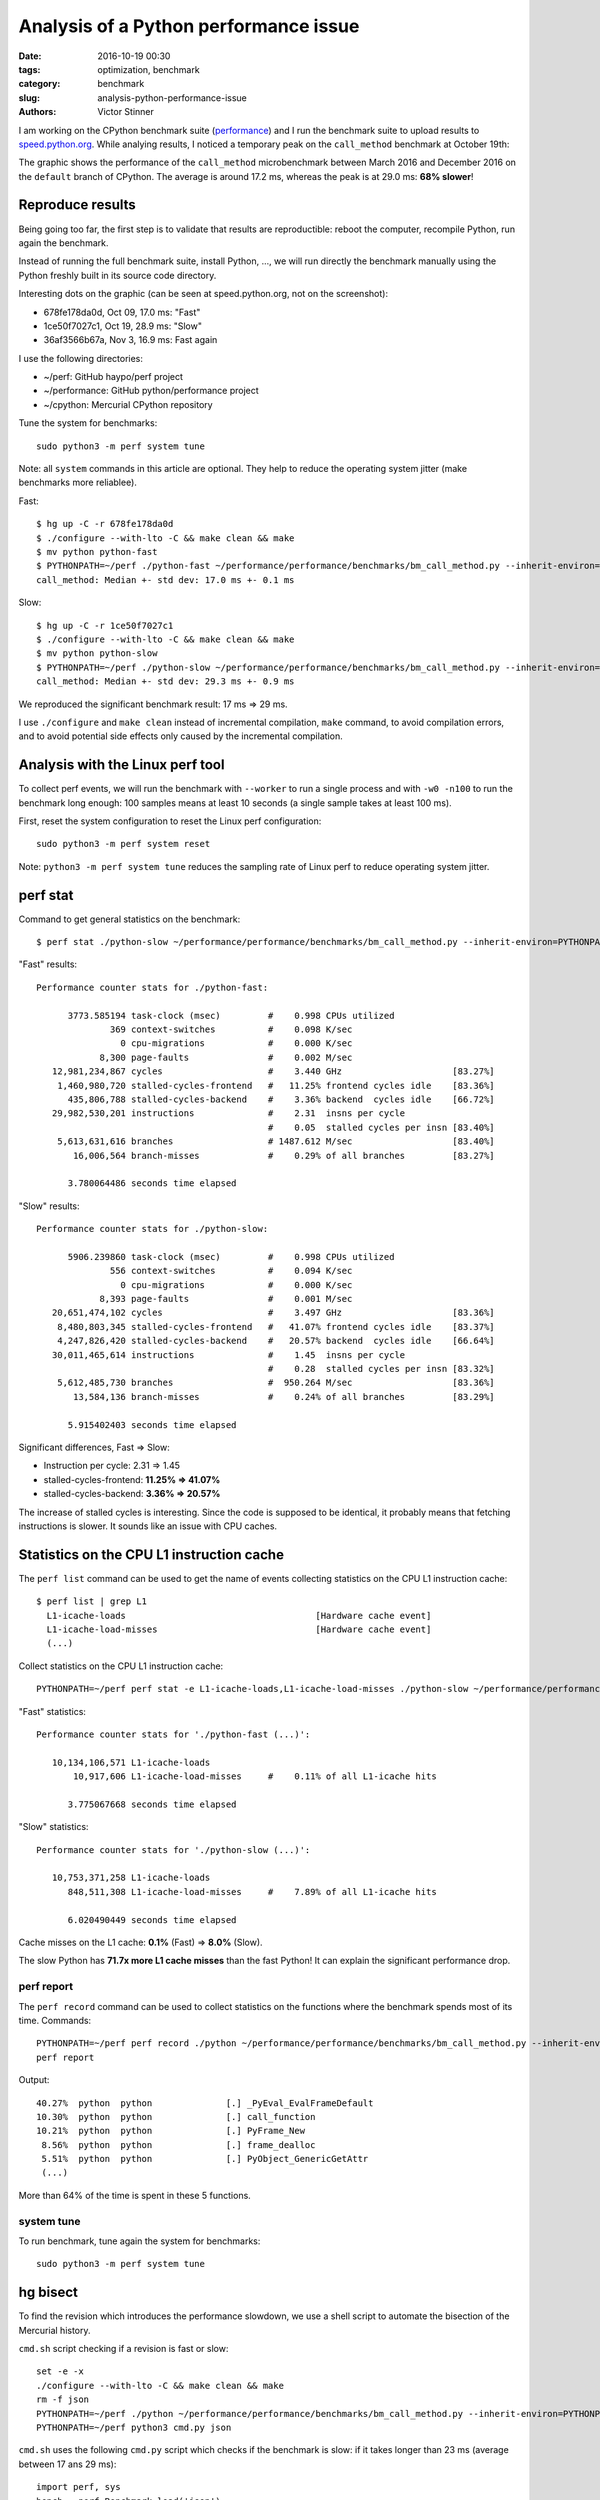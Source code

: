 ++++++++++++++++++++++++++++++++++++++
Analysis of a Python performance issue
++++++++++++++++++++++++++++++++++++++

:date: 2016-10-19 00:30
:tags: optimization, benchmark
:category: benchmark
:slug: analysis-python-performance-issue
:authors: Victor Stinner

I am working on the CPython benchmark suite (`performance
<https://github.com/python/performance>`_) and I run the benchmark suite to
upload results to `speed.python.org <http://speed.python.org/>`_. While
analying results, I noticed a temporary peak on the ``call_method``
benchmark at October 19th:

.. image:: {filename}/images/call_method.png
   :alt: call_method microbenchmark

The graphic shows the performance of the ``call_method`` microbenchmark between
March 2016 and December 2016 on the ``default`` branch of CPython. The average
is around 17.2 ms, whereas the peak is at 29.0 ms: **68% slower**!


Reproduce results
=================

Being going too far, the first step is to validate that results are
reproductible: reboot the computer, recompile Python, run again the benchmark.

Instead of running the full benchmark suite, install Python, ..., we will run
directly the benchmark manually using the Python freshly built in its source
code directory.

Interesting dots on the graphic (can be seen at speed.python.org, not on the
screenshot):

* 678fe178da0d, Oct 09, 17.0 ms: "Fast"
* 1ce50f7027c1, Oct 19, 28.9 ms: "Slow"
* 36af3566b67a, Nov 3, 16.9 ms: Fast again

I use the following directories:

* ~/perf: GitHub haypo/perf project
* ~/performance: GitHub python/performance project
* ~/cpython: Mercurial CPython repository

Tune the system for benchmarks::

    sudo python3 -m perf system tune

Note: all ``system`` commands in this article are optional. They help to reduce
the operating system jitter (make benchmarks more reliablee).

Fast::

    $ hg up -C -r 678fe178da0d
    $ ./configure --with-lto -C && make clean && make
    $ mv python python-fast
    $ PYTHONPATH=~/perf ./python-fast ~/performance/performance/benchmarks/bm_call_method.py --inherit-environ=PYTHONPATH --fast
    call_method: Median +- std dev: 17.0 ms +- 0.1 ms

Slow::

    $ hg up -C -r 1ce50f7027c1
    $ ./configure --with-lto -C && make clean && make
    $ mv python python-slow
    $ PYTHONPATH=~/perf ./python-slow ~/performance/performance/benchmarks/bm_call_method.py --inherit-environ=PYTHONPATH --fast
    call_method: Median +- std dev: 29.3 ms +- 0.9 ms

We reproduced the significant benchmark result: 17 ms => 29 ms.

I use ``./configure`` and ``make clean`` instead of incremental compilation,
``make`` command, to avoid compilation errors, and to avoid potential side
effects only caused by the incremental compilation.


Analysis with the Linux perf tool
=================================

To collect perf events, we will run the benchmark with ``--worker`` to run a
single process and with ``-w0 -n100`` to run the benchmark long enough: 100
samples means at least 10 seconds (a single sample takes at least 100 ms).

First, reset the system configuration to reset the Linux perf configuration::

    sudo python3 -m perf system reset

Note: ``python3 -m perf system tune`` reduces the sampling rate of Linux perf
to reduce operating system jitter.

perf stat
=========

Command to get general statistics on the benchmark::

    $ perf stat ./python-slow ~/performance/performance/benchmarks/bm_call_method.py --inherit-environ=PYTHONPATH --worker -v -w0 -n100

"Fast" results::

 Performance counter stats for ./python-fast:

       3773.585194 task-clock (msec)         #    0.998 CPUs utilized
               369 context-switches          #    0.098 K/sec
                 0 cpu-migrations            #    0.000 K/sec
             8,300 page-faults               #    0.002 M/sec
    12,981,234,867 cycles                    #    3.440 GHz                     [83.27%]
     1,460,980,720 stalled-cycles-frontend   #   11.25% frontend cycles idle    [83.36%]
       435,806,788 stalled-cycles-backend    #    3.36% backend  cycles idle    [66.72%]
    29,982,530,201 instructions              #    2.31  insns per cycle
                                             #    0.05  stalled cycles per insn [83.40%]
     5,613,631,616 branches                  # 1487.612 M/sec                   [83.40%]
        16,006,564 branch-misses             #    0.29% of all branches         [83.27%]

       3.780064486 seconds time elapsed

"Slow" results::

 Performance counter stats for ./python-slow:

       5906.239860 task-clock (msec)         #    0.998 CPUs utilized
               556 context-switches          #    0.094 K/sec
                 0 cpu-migrations            #    0.000 K/sec
             8,393 page-faults               #    0.001 M/sec
    20,651,474,102 cycles                    #    3.497 GHz                     [83.36%]
     8,480,803,345 stalled-cycles-frontend   #   41.07% frontend cycles idle    [83.37%]
     4,247,826,420 stalled-cycles-backend    #   20.57% backend  cycles idle    [66.64%]
    30,011,465,614 instructions              #    1.45  insns per cycle
                                             #    0.28  stalled cycles per insn [83.32%]
     5,612,485,730 branches                  #  950.264 M/sec                   [83.36%]
        13,584,136 branch-misses             #    0.24% of all branches         [83.29%]

       5.915402403 seconds time elapsed

Significant differences, Fast => Slow:

* Instruction per cycle: 2.31 => 1.45
* stalled-cycles-frontend: **11.25% => 41.07%**
* stalled-cycles-backend: **3.36% => 20.57%**

The increase of stalled cycles is interesting. Since the code is supposed to be
identical, it probably means that fetching instructions is slower. It sounds
like an issue with CPU caches.


Statistics on the CPU L1 instruction cache
==========================================

The ``perf list`` command can be used to get the name of events collecting
statistics on the CPU L1 instruction cache::

    $ perf list | grep L1
      L1-icache-loads                                    [Hardware cache event]
      L1-icache-load-misses                              [Hardware cache event]
      (...)

Collect statistics on the CPU L1 instruction cache::

    PYTHONPATH=~/perf perf stat -e L1-icache-loads,L1-icache-load-misses ./python-slow ~/performance/performance/benchmarks/bm_call_method.py --inherit-environ=PYTHONPATH --worker -w0 -n10

"Fast" statistics::

 Performance counter stats for './python-fast (...)':

    10,134,106,571 L1-icache-loads
        10,917,606 L1-icache-load-misses     #    0.11% of all L1-icache hits

       3.775067668 seconds time elapsed

"Slow" statistics::

 Performance counter stats for './python-slow (...)':

    10,753,371,258 L1-icache-loads
       848,511,308 L1-icache-load-misses     #    7.89% of all L1-icache hits

       6.020490449 seconds time elapsed

Cache misses on the L1 cache: **0.1%** (Fast) => **8.0%** (Slow).

The slow Python has **71.7x more L1 cache misses** than the fast Python! It can
explain the significant performance drop.


perf report
-----------

The ``perf record`` command can be used to collect statistics on the functions
where the benchmark spends most of its time. Commands::

    PYTHONPATH=~/perf perf record ./python ~/performance/performance/benchmarks/bm_call_method.py --inherit-environ=PYTHONPATH --worker -v -w0 -n100
    perf report

Output::

     40.27%  python  python              [.] _PyEval_EvalFrameDefault
     10.30%  python  python              [.] call_function
     10.21%  python  python              [.] PyFrame_New
      8.56%  python  python              [.] frame_dealloc
      5.51%  python  python              [.] PyObject_GenericGetAttr
      (...)

More than 64% of the time is spent in these 5 functions.

system tune
-----------

To run benchmark, tune again the system for benchmarks::

    sudo python3 -m perf system tune


hg bisect
=========

To find the revision which introduces the performance slowdown, we use a
shell script to automate the bisection of the Mercurial history.

``cmd.sh`` script checking if a revision is fast or slow::

    set -e -x
    ./configure --with-lto -C && make clean && make
    rm -f json
    PYTHONPATH=~/perf ./python ~/performance/performance/benchmarks/bm_call_method.py --inherit-environ=PYTHONPATH --worker -o json -v
    PYTHONPATH=~/perf python3 cmd.py json

``cmd.sh`` uses the following ``cmd.py`` script which checks if the benchmark
is slow: if it takes longer than 23 ms (average between 17 ans 29 ms)::

    import perf, sys
    bench = perf.Benchmark.load('json')
    bad = (29 + 17) / 2.0
    ms = bench.median() * 1e3
    if ms >= bad:
        print("BAD! %.1f ms >= %.1f ms" % (ms, bad))
        sys.exit(1)
    else:
        print("good: %.1f ms < %.1f ms" % (ms, bad))

In the bisection, "good" means "fast" (17 ms), whereas "bad" means "slow" (29
ms).  The peak, revision 1ce50f7027c1, is used as the first "bad" revision. The
previous fast revision before the peak is 678fe178da0d, our first "good"
revision.

Commands to identify the first revision which introduced the slowdown::

    hg bisect --reset
    hg bisect -b 1ce50f7027c1
    hg bisect -g 678fe178da0d
    time hg bisect -c ./cmd.sh

3 min 52 sec later::

    The first bad revision is:
    changeset:   104531:83877018ef97
    parent:      104528:ce85a1f129e3
    parent:      104530:2d352bf2b228
    user:        Serhiy Storchaka <storchaka@gmail.com>
    date:        Tue Oct 18 13:27:54 2016 +0300
    files:       Misc/NEWS
    description:
    Issue #23782: Fixed possible memory leak in _PyTraceback_Add() and exception
    loss in PyTraceBack_Here().

Thank you ``hg bisect``! I love this tool.

Even if I trust ``hg bisect``, I don't trust benchmarks, so I recheck manually:

Slow::

    $ hg up -C -r 83877018ef97
    $ ./configure --with-lto -C && make clean && make
    $ PYTHONPATH=~/perf ./python ~/performance/performance/benchmarks/bm_call_method.py --inherit-environ=PYTHONPATH --fast
    call_method: Median +- std dev: 29.4 ms +- 1.8 ms

Use ``hg parents`` to get the latest fast revision::

    $ hg parents -r 83877018ef97
    changeset:   104528:ce85a1f129e3
    (...)

    changeset:   104530:2d352bf2b228
    branch:      3.6
    (...)

Check the parent::

    $ hg up -C -r ce85a1f129e3
    $ ./configure --with-lto -C && make clean && make
    $ PYTHONPATH=~/perf ./python ~/performance/performance/benchmarks/bm_call_method.py --inherit-environ=PYTHONPATH --fast
    call_method: Median +- std dev: 17.1 ms +- 0.1 ms

The revision ce85a1f129e3 is fast and the following revision 83877018ef97 is
slow. **The revision 83877018ef97 introduced the slowdown**.  We found it!


Analysis of the revision introducing the slowdown
=================================================

The `revision 83877018ef97 <https://hg.python.org/cpython/rev/83877018ef97/>`_
changes two files: Misc/NEWS and Python/traceback.c. The NEWS file is only
documentation and so must not impact performances.  Python/traceback.c is part
of the C code and so is more interesting.

The commit only changes two C functions: ``PyTraceBack_Here()`` and
``_PyTraceback_Add()``, but ``perf report`` didn't show these functions as "hot".
In fact, these functions are never called by the benchmark.

**The commit doesn't touch the C code used in the benchmark.**

Unrelated C change impacting performances reminds me my previous `deadcode
horror story <{filename}/stable_benchmark_deadcode.rst>`_. The performance
difference is probably caused by **"code placement"**: ``perf stat`` showed a
significant increase of the cache miss rate on the L1 instruction cache.


Use GCC __attribute__((hot))
============================

Using PGO compilation was the solution for deadcode, but PGO doesn't work on
Ubuntu 14.04 (the OS used by the benchmark server, speed-python) and PGO seems
to make benchmarks less reliable.

I wanted to try something else: mark hot functions using the GCC
``__attribute__((hot))`` attribute. PGO compilation does this automatically.

This attribute only has an impact on the code placement: where functions are
loaded in memory. The flag declares functions in the ``.text.hot`` ELF section
rather than the ``.text`` ELF section. Grouping hot functions in the same
functions helps to reduce the distance between functions and so enhance the
usage of CPU caches.

I wrote and then pushed a patch in the `issue #28618
<http://bugs.python.org/issue28618>`_: "Decorate hot functions using
__attribute__((hot)) to optimize Python".

The patch marks 6 functions as hot:

* ``_PyEval_EvalFrameDefault()``
* ``call_function()``
* ``_PyFunction_FastCall()``
* ``PyFrame_New()``
* ``frame_dealloc()``
* ``PyErr_Occurred()``

Let's try the patch::

    $ hg up -C -r 83877018ef97
    $ wget https://hg.python.org/cpython/raw-rev/59b91b4e9506 -O patch
    $ patch -p1 < patch
    $ ./configure --with-lto -C && make clean && make
    $ PYTHONPATH=~/perf ./python ~/performance/performance/benchmarks/bm_call_method.py --inherit-environ=PYTHONPATH --fast
    call_method: Median +- std dev: 16.7 ms +- 0.3 ms

It's easy to make mistakes and benchmarks are always suprising, so let's retry
without the patch::

    $ hg up -C -r 83877018ef97
    $ ./configure --with-lto -C && make clean && make
    $ PYTHONPATH=~/perf ./python ~/performance/performance/benchmarks/bm_call_method.py --inherit-environ=PYTHONPATH --fast
    call_method: Median +- std dev: 29.3 ms +- 0.6 ms

The check confirms that the GCC attribute fixed the issue!


Conclusion
==========

On modern Intel CPUs, the code placement can have a major impact on the
performance of microbenchmarks.

The GCC ``__attribute__((hot))`` attribute can be used manually to make "hot
functions" close in memory to enhance the usage of CPU caches.

To know more about the impact of code placement, see the very good talk of Zia
Ansari (Intel) at the LLVM Developers' Meeting 2016: `Causes of Performance
Swings Due to Code Placement in IA
<https://llvmdevelopersmeetingbay2016.sched.org/event/8YzY/causes-of-performance-instability-due-to-code-placement-in-x86>`_.
He describes well "performance swings" like the one described in this article
and explains how CPUs work internally and how code placement impacts CPU
performances.

